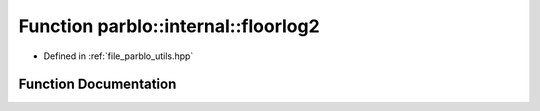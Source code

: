 .. _exhale_function_namespaceparblo_1_1internal_1a8343211accf2f7aaa3faad8dace9b9fc:

Function parblo::internal::floorlog2
====================================

- Defined in :ref:`file_parblo_utils.hpp`


Function Documentation
----------------------


.. doxygenfunction:: parblo::internal::floorlog2(size_t)
   :project: parblo